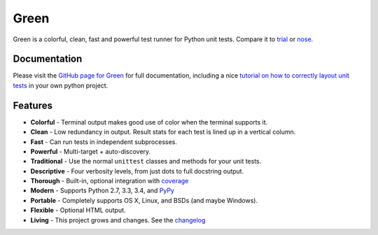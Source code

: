 Green
=====

Green is a colorful, clean, fast and powerful test runner for Python unit
tests.  Compare it to `trial`_ or `nose`_.


Documentation
-------------

Please visit the `GitHub page for Green`_ for full documentation, including a
nice `tutorial on how to correctly layout unit tests`_ in your own python
project.


Features
--------

- **Colorful** - Terminal output makes good use of color when the terminal supports it.
- **Clean** - Low redundancy in output. Result stats for each test is lined up in a vertical column.
- **Fast** - Can run tests in independent subprocesses.
- **Powerful** - Multi-target + auto-discovery.
- **Traditional** - Use the normal ``unittest`` classes and methods for your unit tests.
- **Descriptive** - Four verbosity levels, from just dots to full docstring output.
- **Thorough** - Built-in, optional integration with `coverage`_
- **Modern** - Supports Python 2.7, 3.3, 3.4, and `PyPy`_
- **Portable** - Completely supports OS X, Linux, and BSDs (and maybe Windows).
- **Flexible** - Optional HTML output.
- **Living** - This project grows and changes.  See the `changelog`_


.. _nose: https://nose.readthedocs.org
.. _trial: http://twistedmatrix.com/trac/wiki/TwistedTrial
.. _GitHub page for Green: https://github.com/CleanCut/green#green
.. _tutorial on how to correctly layout unit tests: https://github.com/CleanCut/green#unit-test-structure-tutorial
.. _coverage: http://nedbatchelder.com/code/coverage/
.. _PyPy: http://pypy.org
.. _changelog: https://github.com/CleanCut/green/blob/master/CHANGELOG
